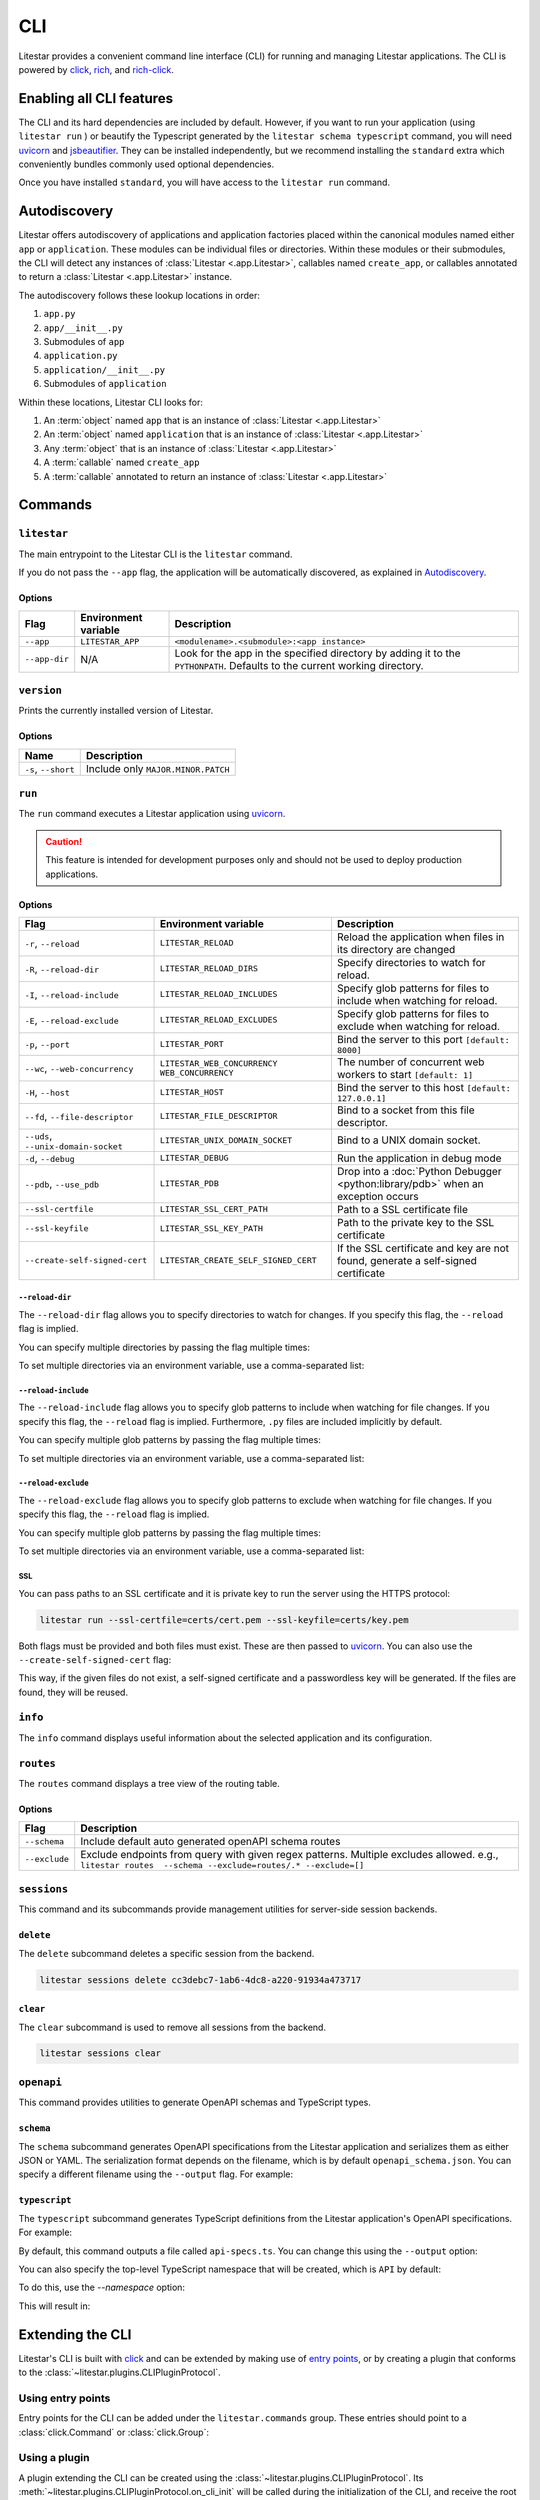 CLI
===

.. |uvicorn| replace:: uvicorn
.. _uvicorn: https://www.uvicorn.org/

Litestar provides a convenient command line interface (CLI) for running and managing Litestar applications. The CLI is
powered by `click <https://click.palletsprojects.com/>`_, `rich <https://rich.readthedocs.io>`_,
and `rich-click <https://github.com/ewels/rich-click>`_.

Enabling all CLI features
-------------------------

The CLI and its hard dependencies are included by default. However, if you want to run your application
(using ``litestar run`` ) or beautify the Typescript generated by the ``litestar schema typescript``
command, you will need |uvicorn|_ and `jsbeautifier <https://pypi.org/project/jsbeautifier/>`_.
They can be installed independently, but we recommend installing the ``standard`` extra which conveniently bundles
commonly used optional dependencies.

.. code-block:: shell
    :caption: Install the standard group

    pip install litestar[standard]

Once you have installed ``standard``, you will have access to the ``litestar run`` command.

Autodiscovery
-------------

Litestar offers autodiscovery of applications and application factories placed within the canonical modules named
either ``app`` or ``application``. These modules can be individual files or directories. Within these modules or their
submodules, the CLI will detect any instances of :class:`Litestar <.app.Litestar>`, callables named ``create_app``, or
callables annotated to return a :class:`Litestar <.app.Litestar>` instance.

The autodiscovery follows these lookup locations in order:

1. ``app.py``
2. ``app/__init__.py``
3. Submodules of ``app``
4. ``application.py``
5. ``application/__init__.py``
6. Submodules of ``application``

Within these locations, Litestar CLI looks for:

1. An :term:`object` named ``app`` that is an instance of :class:`Litestar <.app.Litestar>`
2. An :term:`object` named ``application`` that is an instance of :class:`Litestar <.app.Litestar>`
3. Any :term:`object` that is an instance of :class:`Litestar <.app.Litestar>`
4. A :term:`callable` named ``create_app``
5. A :term:`callable` annotated to return an instance of :class:`Litestar <.app.Litestar>`

Commands
--------

``litestar``
^^^^^^^^^^^^

The main entrypoint to the Litestar CLI is the ``litestar`` command.

If you do not pass the ``--app`` flag, the application will be automatically discovered, as explained in
`Autodiscovery`_.

Options
~~~~~~~

+---------------+---------------------------+-----------------------------------------------------------------+
| Flag          | Environment variable      | Description                                                     |
+===============+===========================+=================================================================+
| ``--app``     | ``LITESTAR_APP``          | ``<modulename>.<submodule>:<app instance>``                     |
+---------------+---------------------------+-----------------------------------------------------------------+
| ``--app-dir`` | N/A                       | Look for the app in the specified directory by adding it to the |
|               |                           | ``PYTHONPATH``. Defaults to the current working directory.      |
+---------------+---------------------------+-----------------------------------------------------------------+

``version``
^^^^^^^^^^^

Prints the currently installed version of Litestar.

Options
~~~~~~~

+-------------------------+------------------------------------+
| Name                    | Description                        |
+=========================+====================================+
| ``-s``\ , ``--short``   | Include only ``MAJOR.MINOR.PATCH`` |
+-------------------------+------------------------------------+


``run``
^^^^^^^

The ``run`` command executes a Litestar application using |uvicorn|_.

.. code-block:: shell
    :caption: Run the application

    litestar run

.. caution:: This feature is intended for development purposes only and should not be used to
    deploy production applications.

.. versionchanged:: 2.8.0
    CLI options take precedence over environment variables!

.. _cli-run-options:

Options
~~~~~~~

+-------------------------------------------+----------------------------------------------+--------------------------------------------------------------------------------------------+
| Flag                                      | Environment variable                         | Description                                                                                |
+===========================================+==============================================+============================================================================================+
| ``-r``\ , ``--reload``                    | ``LITESTAR_RELOAD``                          | Reload the application when files in its directory are changed                             |
+-------------------------------------------+----------------------------------------------+--------------------------------------------------------------------------------------------+
| ``-R``\ , ``--reload-dir``                | ``LITESTAR_RELOAD_DIRS``                     | Specify directories to watch for reload.                                                   |
+-------------------------------------------+----------------------------------------------+--------------------------------------------------------------------------------------------+
| ``-I``\ , ``--reload-include``            | ``LITESTAR_RELOAD_INCLUDES``                 | Specify glob patterns for files to include when watching for reload.                       |
+-------------------------------------------+----------------------------------------------+--------------------------------------------------------------------------------------------+
| ``-E``\ , ``--reload-exclude``            | ``LITESTAR_RELOAD_EXCLUDES``                 | Specify glob patterns for files to exclude when watching for reload.                       |
+-------------------------------------------+----------------------------------------------+--------------------------------------------------------------------------------------------+
| ``-p``\ , ``--port``                      | ``LITESTAR_PORT``                            | Bind the server to this port ``[default: 8000]``                                           |
+-------------------------------------------+----------------------------------------------+--------------------------------------------------------------------------------------------+
| ``--wc``\ , ``--web-concurrency``         | ``LITESTAR_WEB_CONCURRENCY``                 | .. versionchanged:: 2.8                                                                    |
|                                           | ``WEB_CONCURRENCY``                          |    ``LITESTAR_WEB_CONCURRENCY`` is supported and takes precedence over ``WEB_CONCURRENCY`` |
|                                           |                                              |                                                                                            |
|                                           |                                              | The number of concurrent web workers to start ``[default: 1]``                             |
+-------------------------------------------+----------------------------------------------+--------------------------------------------------------------------------------------------+
| ``-H``\ , ``--host``                      | ``LITESTAR_HOST``                            | Bind the server to this host ``[default: 127.0.0.1]``                                      |
+-------------------------------------------+----------------------------------------------+--------------------------------------------------------------------------------------------+
| ``--fd``\ , ``--file-descriptor``         | ``LITESTAR_FILE_DESCRIPTOR``                 | Bind to a socket from this file descriptor.                                                |
+-------------------------------------------+----------------------------------------------+--------------------------------------------------------------------------------------------+
| ``--uds``\ , ``--unix-domain-socket``     | ``LITESTAR_UNIX_DOMAIN_SOCKET``              | Bind to a UNIX domain socket.                                                              |
+-------------------------------------------+----------------------------------------------+--------------------------------------------------------------------------------------------+
| ``-d``\ , ``--debug``                     | ``LITESTAR_DEBUG``                           | Run the application in debug mode                                                          |
+-------------------------------------------+----------------------------------------------+--------------------------------------------------------------------------------------------+
| ``--pdb``\ , ``--use_pdb``                | ``LITESTAR_PDB``                             | Drop into a :doc:`Python Debugger <python:library/pdb>` when an exception occurs           |
+-------------------------------------------+----------------------------------------------+--------------------------------------------------------------------------------------------+
| ``--ssl-certfile``                        | ``LITESTAR_SSL_CERT_PATH``                   | Path to a SSL certificate file                                                             |
+-------------------------------------------+----------------------------------------------+--------------------------------------------------------------------------------------------+
| ``--ssl-keyfile``                         | ``LITESTAR_SSL_KEY_PATH``                    | Path to the private key to the SSL certificate                                             |
+-------------------------------------------+----------------------------------------------+--------------------------------------------------------------------------------------------+
| ``--create-self-signed-cert``             | ``LITESTAR_CREATE_SELF_SIGNED_CERT``         | If the SSL certificate and key are not found, generate a self-signed certificate           |
+-------------------------------------------+----------------------------------------------+--------------------------------------------------------------------------------------------+

``--reload-dir``
++++++++++++++++

The ``--reload-dir`` flag allows you to specify directories to watch for changes.
If you specify this flag, the ``--reload`` flag is implied.

You can specify multiple directories by passing the flag multiple times:

.. code-block:: shell
    :caption: Specifying multiple directories

    litestar run --reload-dir=. --reload-dir=../other-library/src

To set multiple directories via an environment variable, use a comma-separated list:

.. code-block:: shell
    :caption: Setting multiple directories via an environment variable

    LITESTAR_RELOAD_DIRS=.,../other-library/src

``--reload-include``
++++++++++++++++++++

The ``--reload-include`` flag allows you to specify glob patterns to include when watching for file changes.
If you specify this flag, the ``--reload`` flag is implied.
Furthermore, ``.py`` files are included implicitly by default.

You can specify multiple glob patterns by passing the flag multiple times:

.. code-block:: shell
    :caption: Specifying multiple glob patterns

    litestar run --reload-include="*.rst" --reload-include="*.yml"

To set multiple directories via an environment variable, use a comma-separated list:

.. code-block:: shell
    :caption: Setting multiple directories via an environment variable

    LITESTAR_RELOAD_INCLUDES=*.rst,*.yml

``--reload-exclude``
++++++++++++++++++++

The ``--reload-exclude`` flag allows you to specify glob patterns to exclude when watching for file changes.
If you specify this flag, the ``--reload`` flag is implied.

You can specify multiple glob patterns by passing the flag multiple times:

.. code-block:: shell
    :caption: Specifying multiple glob patterns

    litestar run --reload-exclude="*.py" --reload-exclude="*.yml"

To set multiple directories via an environment variable, use a comma-separated list:

.. code-block:: shell
    :caption: Setting multiple directories via an environment variable

    LITESTAR_RELOAD_EXCLUDES=*.py,*.yml

SSL
+++

You can pass paths to an SSL certificate and it is private key to run the server using the HTTPS protocol:

.. code-block:: shell

   litestar run --ssl-certfile=certs/cert.pem --ssl-keyfile=certs/key.pem

Both flags must be provided and both files must exist. These are then passed to |uvicorn|_.
You can also use the  ``--create-self-signed-cert`` flag:

.. code-block:: shell
    :caption: Generating a self-signed certificate

    litestar run --ssl-certfile=certs/cert.pem --ssl-keyfile=certs/key.pem --create-self-signed-cert

This way, if the given files do not exist, a self-signed certificate and a passwordless key will be generated.
If the files are found, they will be reused.

``info``
^^^^^^^^

The ``info`` command displays useful information about the selected application and its configuration.

.. code-block:: shell
    :caption: Display information about the application

    litestar info

.. image:: /images/cli/litestar_info.png
   :alt: litestar info

``routes``
^^^^^^^^^^

The ``routes`` command displays a tree view of the routing table.

.. code-block:: shell
    :caption: Display the routing table

    litestar routes

Options
~~~~~~~

+-----------------+--------------------------------------------------------------------------------------------------+
| Flag            | Description                                                                                      |
+=================+==================================================================================================+
| ``--schema``    | Include default auto generated openAPI schema routes                                             |
+-----------------+--------------------------------------------------------------------------------------------------+
| ``--exclude``   | Exclude endpoints from query with given regex patterns.                                          |
|                 | Multiple excludes allowed. e.g., ``litestar routes  --schema --exclude=routes/.* --exclude=[]``  |
+-----------------+--------------------------------------------------------------------------------------------------+

.. image:: /images/cli/litestar_routes.png
   :alt: litestar info

``sessions``
^^^^^^^^^^^^

This command and its subcommands provide management utilities for server-side session backends.

``delete``
~~~~~~~~~~

The ``delete`` subcommand deletes a specific session from the backend.

.. code-block:: shell

      litestar sessions delete cc3debc7-1ab6-4dc8-a220-91934a473717

``clear``
~~~~~~~~~

The ``clear`` subcommand is used to remove all sessions from the backend.

.. code-block:: shell

   litestar sessions clear

``openapi``
^^^^^^^^^^^

This command provides utilities to generate OpenAPI schemas and TypeScript types.

``schema``
~~~~~~~~~~

The ``schema`` subcommand generates OpenAPI specifications from the Litestar application and serializes them as either
JSON or YAML. The serialization format depends on the filename, which is by default ``openapi_schema.json``. You can
specify a different filename using the ``--output`` flag. For example:

.. code-block:: shell
    :caption: Generate OpenAPI specifications

    litestar schema openapi --output my-specs.yml

``typescript``
~~~~~~~~~~~~~~

The ``typescript`` subcommand generates TypeScript definitions from the Litestar application's OpenAPI specifications.
For example:

.. code-block:: shell
    :caption: Generate TypeScript definitions

    litestar schema typescript

By default, this command outputs a file called ``api-specs.ts``. You can change this using the ``--output`` option:

.. code-block:: shell
    :caption: Specifying an output file

    litestar schema typescript --output my-types.ts

You can also specify the top-level TypeScript namespace that will be created, which is ``API`` by default:

.. code-block:: typescript
    :caption: The default namespace

    export namespace API {
       // ...
    }

To do this, use the `--namespace` option:

.. code-block:: shell
    :caption: Specifying a namespace via ``--namespace``

    litestar schema typescript --namespace MyNamespace

This will result in:

.. code-block:: typescript
    :caption: The specified namespace

    export namespace MyNamespace {
       // ...
    }

Extending the CLI
-----------------

Litestar's CLI is built with `click <https://click.palletsprojects.com/>`_ and can be extended by making use of
`entry points <https://packaging.python.org/en/latest/specifications/entry-points/>`_,
or by creating a plugin that conforms to the :class:`~litestar.plugins.CLIPluginProtocol`.

Using entry points
^^^^^^^^^^^^^^^^^^

Entry points for the CLI can be added under the ``litestar.commands`` group. These
entries should point to a :class:`click.Command` or :class:`click.Group`:

.. tab-set::

    .. tab-item:: setup.py

        .. code-block:: python
            :caption: Using `setuptools <https://setuptools.pypa.io/en/latest/>`_

            from setuptools import setup

            setup(
               name="my-litestar-plugin",
               ...,
               entry_points={
                   "litestar.commands": ["my_command=my_litestar_plugin.cli:main"],
               },
           )

    .. tab-item:: pdm

        .. code-block:: toml
            :caption: Using `PDM <https://pdm.fming.dev/>`_

            [project.scripts]
            my_command = "my_litestar_plugin.cli:main"

            # Or, as an entrypoint:

            [project.entry-points."litestar.commands"]
            my_command = "my_litestar_plugin.cli:main"

    .. tab-item:: Poetry

        .. code-block:: toml
            :caption: Using `Poetry <https://python-poetry.org/>`_

            [tool.poetry.plugins."litestar.commands"]
            my_command = "my_litestar_plugin.cli:main"

Using a plugin
^^^^^^^^^^^^^^

A plugin extending the CLI can be created using the :class:`~litestar.plugins.CLIPluginProtocol`.
Its :meth:`~litestar.plugins.CLIPluginProtocol.on_cli_init` will be called during the initialization of the CLI,
and receive the root :class:`click.Group` as its first argument, which can then be used to add or override commands:

.. code-block:: python
    :caption: Creating a CLI plugin

    from litestar import Litestar
    from litestar.plugins import CLIPluginProtocol
    from click import Group


    class CLIPlugin(CLIPluginProtocol):
        def on_cli_init(self, cli: Group) -> None:
            @cli.command()
            def is_debug_mode(app: Litestar):
                print(app.debug)


    app = Litestar(plugins=[CLIPlugin()])

Accessing the app instance
^^^^^^^^^^^^^^^^^^^^^^^^^^

When extending the Litestar CLI, you will most likely need access to the loaded ``Litestar`` instance.
You can achieve this by adding the special ``app`` parameter to your CLI functions. This will cause the
``Litestar`` instance to be injected into the function whenever it is called from a click-context.

.. code-block:: python
    :caption: Accessing the app instance programmatically

    import click
    from litestar import Litestar


    @click.command()
    def my_command(app: Litestar) -> None: ...

CLI Reference
-------------

For more information, visit the :doc:`Litestar CLI Click API Reference </reference/cli>`.
